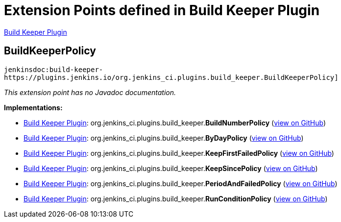 = Extension Points defined in Build Keeper Plugin

https://plugins.jenkins.io/build-keeper-plugin[Build Keeper Plugin]

== BuildKeeperPolicy
`jenkinsdoc:build-keeper-https://plugins.jenkins.io/org.jenkins_ci.plugins.build_keeper.BuildKeeperPolicy]`

_This extension point has no Javadoc documentation._

**Implementations:**

* https://plugins.jenkins.io/build-keeper-plugin[Build Keeper Plugin]: org.+++<wbr/>+++jenkins_ci.+++<wbr/>+++plugins.+++<wbr/>+++build_keeper.+++<wbr/>+++**BuildNumberPolicy** (link:https://github.com/jenkinsci/build-keeper-plugin/search?q=BuildNumberPolicy&type=Code[view on GitHub])
* https://plugins.jenkins.io/build-keeper-plugin[Build Keeper Plugin]: org.+++<wbr/>+++jenkins_ci.+++<wbr/>+++plugins.+++<wbr/>+++build_keeper.+++<wbr/>+++**ByDayPolicy** (link:https://github.com/jenkinsci/build-keeper-plugin/search?q=ByDayPolicy&type=Code[view on GitHub])
* https://plugins.jenkins.io/build-keeper-plugin[Build Keeper Plugin]: org.+++<wbr/>+++jenkins_ci.+++<wbr/>+++plugins.+++<wbr/>+++build_keeper.+++<wbr/>+++**KeepFirstFailedPolicy** (link:https://github.com/jenkinsci/build-keeper-plugin/search?q=KeepFirstFailedPolicy&type=Code[view on GitHub])
* https://plugins.jenkins.io/build-keeper-plugin[Build Keeper Plugin]: org.+++<wbr/>+++jenkins_ci.+++<wbr/>+++plugins.+++<wbr/>+++build_keeper.+++<wbr/>+++**KeepSincePolicy** (link:https://github.com/jenkinsci/build-keeper-plugin/search?q=KeepSincePolicy&type=Code[view on GitHub])
* https://plugins.jenkins.io/build-keeper-plugin[Build Keeper Plugin]: org.+++<wbr/>+++jenkins_ci.+++<wbr/>+++plugins.+++<wbr/>+++build_keeper.+++<wbr/>+++**PeriodAndFailedPolicy** (link:https://github.com/jenkinsci/build-keeper-plugin/search?q=PeriodAndFailedPolicy&type=Code[view on GitHub])
* https://plugins.jenkins.io/build-keeper-plugin[Build Keeper Plugin]: org.+++<wbr/>+++jenkins_ci.+++<wbr/>+++plugins.+++<wbr/>+++build_keeper.+++<wbr/>+++**RunConditionPolicy** (link:https://github.com/jenkinsci/build-keeper-plugin/search?q=RunConditionPolicy&type=Code[view on GitHub])

